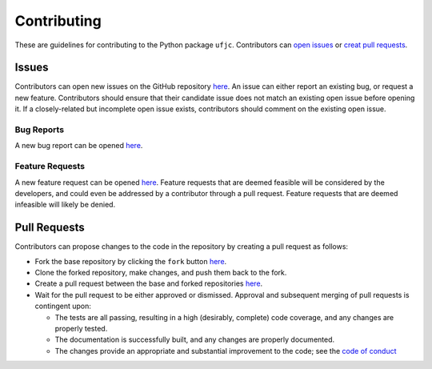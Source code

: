 ************
Contributing
************

These are guidelines for contributing to the Python package ``ufjc``.
Contributors can `open issues <https://github.com/sandialabs/ufjc/edit/main/docs/CONTRIBUTING.rst#issues>`_ or `creat pull requests <https://github.com/sandialabs/ufjc/edit/main/docs/CONTRIBUTING.rst#pull-requests>`_.

Issues
======

Contributors can open new issues on the GitHub repository `here <https://github.com/sandialabs/ufjc/issues>`_.
An issue can either report an existing bug, or request a new feature.
Contributors should ensure that their candidate issue does not match an existing open issue before opening it.
If a closely-related but incomplete open issue exists, contributors should comment on the existing open issue.

Bug Reports
-----------

A new bug report can be opened `here <https://github.com/sandialabs/ufjc/issues/new?template=bug_report.md>`_.

Feature Requests
----------------

A new feature request can be opened `here <https://github.com/sandialabs/ufjc/issues/new?template=feature_request.md>`_.
Feature requests that are deemed feasible will be considered by the developers, and could even be addressed by a contributor through a pull request.
Feature requests that are deemed infeasible will likely be denied.

Pull Requests
=============

Contributors can propose changes to the code in the repository by creating a pull request as follows:

- Fork the base repository by clicking the ``fork`` button `here <https://github.com/sandialabs/ufjc>`_.
- Clone the forked repository, make changes, and push them back to the fork.
- Create a pull request between the base and forked repositories `here <https://github.com/sandialabs/ufjc/pulls>`_.
- Wait for the pull request to be either approved or dismissed. Approval and subsequent merging of pull requests is contingent upon:

  - The tests are all passing, resulting in a high (desirably, complete) code coverage, and any changes are properly tested.
  - The documentation is successfully built, and any changes are properly documented.
  - The changes provide an appropriate and substantial improvement to the code; see the `code of conduct <https://github.com/sandialabs/ufjc/blob/main/CODE_OF_CONDUCT.md>`_
